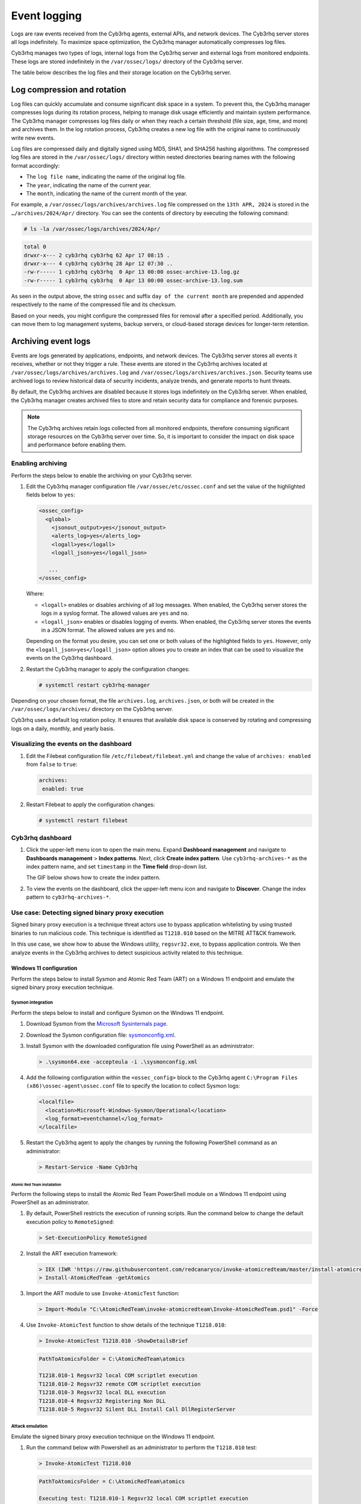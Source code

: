 .. Copyright (C) 2015, Cyb3rhq, Inc.

.. meta::
   :description: Logs are raw events received from the Cyb3rhq agents, external APIs, and network devices. Learn more in this section of the documentation.

Event logging
=============

Logs are raw events received from the Cyb3rhq agents, external APIs, and network devices. The Cyb3rhq server stores all logs indefinitely. To maximize space optimization, the Cyb3rhq manager automatically compresses log files.

Cyb3rhq manages two types of logs, internal logs from the Cyb3rhq server and external logs from monitored endpoints. These logs are stored indefinitely in the ``/var/ossec/logs/`` directory of the Cyb3rhq server.

The table below describes the log files and their storage location on the Cyb3rhq server.

+--------------------------------------------+------------+---------------------------------------------------------------------------------------------+
| Log storage file                           | Log source | Description                                                                                 |
+============================================+============+=============================================================================================+
| ``/var/ossec/logs/ossec.log``              | Internal   | Stores all informational level logs generated by the Cyb3rhq server.                          |
+--------------------------------------------+------------+---------------------------------------------------------------------------------------------+
| ``/var/ossec/logs/api.log``                | Internal   | Stores logs generated by the Cyb3rhq application when interacting with the Cyb3rhq server APIs. |
+--------------------------------------------+------------+---------------------------------------------------------------------------------------------+
| ``/var/ossec/logs/cluster.log``            | Internal   | Stores logs generated by the activities of the Cyb3rhq cluster.                               |
+--------------------------------------------+------------+---------------------------------------------------------------------------------------------+
| ``/var/ossec/logs/integrations.log``       | Internal   | Stores logs generated by the Cyb3rhq integration module when interfacing with third-party     |
|                                            |            | applications and systems.                                                                   |
+--------------------------------------------+------------+---------------------------------------------------------------------------------------------+
| ``/var/ossec/logs/active-responses.log``   | Internal   | Stores logs generated by the Cyb3rhq active response module.                                  |
+--------------------------------------------+------------+---------------------------------------------------------------------------------------------+
| ``/var/ossec/logs/firewall/firewall.log``  | Internal   | Stores logs generated by the firewall.                                                      |
+--------------------------------------------+------------+---------------------------------------------------------------------------------------------+
| ``/var/ossec/logs/archives/archives.log``  | External   | Stores logs received from third-party applications and systems in plaintext.                |
+--------------------------------------------+------------+---------------------------------------------------------------------------------------------+
| ``/var/ossec/logs/archives/archives.json`` | External   | Stores logs received from third-party applications and systems in JSON.                     |
+--------------------------------------------+------------+---------------------------------------------------------------------------------------------+

Log compression and rotation
----------------------------

Log files can quickly accumulate and consume significant disk space in a system. To prevent this, the Cyb3rhq manager compresses logs during its rotation process, helping to manage disk usage efficiently and maintain system performance. The Cyb3rhq manager compresses log files daily or when they reach a certain threshold (file size, age, time, and more) and archives them. In the log rotation process, Cyb3rhq creates a new log file with the original name to continuously write new events.

Log files are compressed daily and digitally signed using MD5, SHA1, and SHA256 hashing algorithms. The compressed log files are stored in the ``/var/ossec/logs/`` directory within nested directories bearing names with the following format accordingly:

-  The ``log file name``, indicating the name of the original log file.
-  The ``year``, indicating the name of the current year.
-  The ``month``, indicating the name of the current month of the year.

For example, a ``/var/ossec/logs/archives/archives.log`` file compressed on the ``13th APR, 2024`` is stored in the ``…/archives/2024/Apr/`` directory. You can see the contents of directory by executing the following command:

.. code-block:: console

   # ls -la /var/ossec/logs/archives/2024/Apr/

.. code-block:: none
   :class: output

   total 0
   drwxr-x--- 2 cyb3rhq cyb3rhq 62 Apr 17 08:15 .
   drwxr-x--- 4 cyb3rhq cyb3rhq 28 Apr 12 07:30 ..
   -rw-r----- 1 cyb3rhq cyb3rhq  0 Apr 13 00:00 ossec-archive-13.log.gz
   -rw-r----- 1 cyb3rhq cyb3rhq  0 Apr 13 00:00 ossec-archive-13.log.sum

As seen in the output above, the string ``ossec`` and suffix ``day of the current month`` are prepended and appended respectively to the name of the compressed file and its checksum.

Based on your needs, you might configure the compressed files for removal after a specified period. Additionally, you can move them to log management systems, backup servers, or cloud-based storage devices for longer-term retention.

.. _archiving_event_logs:

Archiving event logs
--------------------

Events are logs generated by applications, endpoints, and network devices. The Cyb3rhq server stores all events it receives, whether or not they trigger a rule. These events are stored in the Cyb3rhq archives located at ``/var/ossec/logs/archives/archives.log`` and ``/var/ossec/logs/archives/archives.json``. Security teams use archived logs to review historical data of security incidents, analyze trends, and generate reports to hunt threats.

By default, the Cyb3rhq archives are disabled because it stores logs indefinitely on the Cyb3rhq server. When enabled, the Cyb3rhq manager creates archived files to store and retain security data for compliance and forensic purposes.

.. note::

   The Cyb3rhq archives retain logs collected from all monitored endpoints, therefore consuming significant storage resources on the Cyb3rhq server over time. So, it is important to consider the impact on disk space and performance before enabling them.

Enabling archiving
^^^^^^^^^^^^^^^^^^

Perform the steps below to enable the archiving on your Cyb3rhq server.

#. Edit the Cyb3rhq manager configuration file ``/var/ossec/etc/ossec.conf`` and set the value of the highlighted fields below to ``yes``:

   .. code-block:: xml

      <ossec_config>
        <global>
          <jsonout_output>yes</jsonout_output>
          <alerts_log>yes</alerts_log>
          <logall>yes</logall>
          <logall_json>yes</logall_json>

         ...
      </ossec_config>

   Where:

   -  ``<logall>`` enables or disables archiving of all log messages. When enabled, the Cyb3rhq server stores the logs in a syslog format. The allowed values are ``yes`` and ``no``.
   -  ``<logall_json>`` enables or disables logging of events. When enabled, the Cyb3rhq server stores the events in a JSON format. The allowed values are ``yes`` and ``no``.

   Depending on the format you desire, you can set one or both values of the highlighted fields to ``yes``. However, only the ``<logall_json>yes</logall_json>`` option allows you to create an index that can be used to visualize the events on the Cyb3rhq dashboard.

#. Restart the Cyb3rhq manager to apply the configuration changes:

   .. code-block:: console

      # systemctl restart cyb3rhq-manager

Depending on your chosen format, the file ``archives.log``, ``archives.json``, or both will be created in the ``/var/ossec/logs/archives/`` directory on the Cyb3rhq server.

Cyb3rhq uses a default log rotation policy. It ensures that available disk space is conserved by rotating and compressing logs on a daily, monthly, and yearly basis.

Visualizing the events on the dashboard
^^^^^^^^^^^^^^^^^^^^^^^^^^^^^^^^^^^^^^^

#. Edit the Filebeat configuration file ``/etc/filebeat/filebeat.yml`` and change the value of ``archives: enabled`` from ``false`` to ``true``:

   .. code-block:: yaml

      archives:
       enabled: true

#. Restart Filebeat to apply the configuration changes:

   .. code-block:: console

      # systemctl restart filebeat

Cyb3rhq dashboard
^^^^^^^^^^^^^^^

#. Click the upper-left menu icon to open the main menu. Expand **Dashboard management** and navigate to **Dashboards management** > **Index patterns**. Next, click **Create index pattern**. Use ``cyb3rhq-archives-*`` as the index pattern name, and set ``timestamp`` in the **Time field** drop-down list.

   The GIF below shows how to create the index pattern.

   .. thumbnail:: /images/manual/cyb3rhq-server/creating-cyb3rhq-archives-index-pattern.gif
      :title: Creating the cyb3rhq-archives-* index pattern
      :alt: Creating the cyb3rhq-archives-* index pattern
      :align: center
      :width: 80%

#. To view the events on the dashboard, click the upper-left menu icon and navigate to **Discover**. Change the index pattern to ``cyb3rhq-archives-*``.

   .. thumbnail:: /images/manual/cyb3rhq-server/view-events-on-dashboard.png
      :title: View events on the dashboard
      :alt: View events on the dashboard
      :align: center
      :width: 80%

Use case: Detecting signed binary proxy execution
^^^^^^^^^^^^^^^^^^^^^^^^^^^^^^^^^^^^^^^^^^^^^^^^^

Signed binary proxy execution is a technique threat actors use to bypass application whitelisting by using trusted binaries to run malicious code. This technique is identified as ``T1218.010`` based on the MITRE ATT&CK framework.

In this use case, we show how to abuse the Windows utility, ``regsvr32.exe``, to bypass application controls. We then analyze events in the Cyb3rhq archives to detect suspicious activity related to this technique.

Windows 11 configuration
~~~~~~~~~~~~~~~~~~~~~~~~

Perform the steps below to install Sysmon and Atomic Red Team (ART) on a Windows 11 endpoint and emulate the signed binary proxy execution technique.

Sysmon integration
''''''''''''''''''

Perform the steps below to install and configure Sysmon on the Windows 11 endpoint.

#. Download Sysmon from the `Microsoft Sysinternals page <https://docs.microsoft.com/en-us/sysinternals/downloads/sysmon>`__.
#. Download the Sysmon configuration file: `sysmonconfig.xml <https://cyb3rhq.github.io/resources/blog/detecting-process-injection-with-cyb3rhq/sysmonconfig.xml>`__.
#. Install Sysmon with the downloaded configuration file using PowerShell as an administrator:

   .. code-block:: powershell

      > .\sysmon64.exe -accepteula -i .\sysmonconfig.xml

#. Add the following configuration within the ``<ossec_config>`` block to the Cyb3rhq agent ``C:\Program Files (x86)\ossec-agent\ossec.conf`` file to specify the location to collect Sysmon logs:

   .. code-block:: xml

      <localfile>
        <location>Microsoft-Windows-Sysmon/Operational</location>
        <log_format>eventchannel</log_format>
      </localfile>

#. Restart the Cyb3rhq agent to apply the changes by running the following PowerShell command as an administrator:

   .. code-block:: powershell

      > Restart-Service -Name Cyb3rhq

Atomic Red Team installation
............................

Perform the following steps to install the Atomic Red Team PowerShell module on a Windows 11 endpoint using PowerShell as an administrator.

#. By default, PowerShell restricts the execution of running scripts. Run the command below to change the default execution policy to ``RemoteSigned``:

   .. code-block:: powershell

      > Set-ExecutionPolicy RemoteSigned

#. Install the ART execution framework:

   .. code-block:: powershell

      > IEX (IWR 'https://raw.githubusercontent.com/redcanaryco/invoke-atomicredteam/master/install-atomicredteam.ps1' -UseBasicParsing);
      > Install-AtomicRedTeam -getAtomics

#. Import the ART module to use ``Invoke-AtomicTest`` function:

   .. code-block:: powershell

      > Import-Module "C:\AtomicRedTeam\invoke-atomicredteam\Invoke-AtomicRedTeam.psd1" -Force

#. Use ``Invoke-AtomicTest`` function to show details of the technique ``T1218.010``:

   .. code-block:: powershell

      > Invoke-AtomicTest T1218.010 -ShowDetailsBrief

   .. code-block:: none
      :class: output

      PathToAtomicsFolder = C:\AtomicRedTeam\atomics

      T1218.010-1 Regsvr32 local COM scriptlet execution
      T1218.010-2 Regsvr32 remote COM scriptlet execution
      T1218.010-3 Regsvr32 local DLL execution
      T1218.010-4 Regsvr32 Registering Non DLL
      T1218.010-5 Regsvr32 Silent DLL Install Call DllRegisterServer

Attack emulation
''''''''''''''''

Emulate the signed binary proxy execution technique on the Windows 11 endpoint.

#. Run the command below with Powershell as an administrator to perform the ``T1218.010`` test:

   .. code-block:: powershell

      > Invoke-AtomicTest T1218.010

   .. code-block:: none
      :class: output

      PathToAtomicsFolder = C:\AtomicRedTeam\atomics

      Executing test: T1218.010-1 Regsvr32 local COM scriptlet execution
      Done executing test: T1218.010-1 Regsvr32 local COM scriptlet execution
      Executing test: T1218.010-2 Regsvr32 remote COM scriptlet execution
      Done executing test: T1218.010-2 Regsvr32 remote COM scriptlet execution
      Executing test: T1218.010-3 Regsvr32 local DLL execution
      Done executing test: T1218.010-3 Regsvr32 local DLL execution
      Executing test: T1218.010-4 Regsvr32 Registering Non DLL
      Done executing test: T1218.010-4 Regsvr32 Registering Non DLL
      Executing test: T1218.010-5 Regsvr32 Silent DLL Install Call DllRegisterServer
      Done executing test: T1218.010-5 Regsvr32 Silent DLL Install Call DllRegisterServer

Several calculator instances will pop up after a successful execution of the exploit.

Cyb3rhq dashboard
'''''''''''''''

Use the Cyb3rhq archives to query and display events related to the technique being hunted. It's important to note that while consulting the archives, some events might already be captured as alerts on the Cyb3rhq dashboard. You can use information from the Cyb3rhq archives, including alerts and events that have no detection to create custom rules based on your specific requirements.

#. Apply a time range filter to view events that occurred within the last five minutes of when the test was performed. Filter to view logs from the specific Windows endpoint using ``agent.id``, ``agent.ip`` or ``agent.name``.

   .. thumbnail:: /images/manual/cyb3rhq-server/applying-time-range-filter.png
      :title: Applying time range filter
      :alt: Applying time range filter
      :align: center
      :width: 80%

   There are multiple hits that you can investigate to determine a correlation with the earlier attack emulation. For instance, you may notice a calculator spawning event similar to the one observed on the Windows endpoint during the test.

   .. thumbnail:: /images/manual/cyb3rhq-server/calculator-spawning-event.png
      :title: Calculator spawning event
      :alt: Calculator spawning event
      :align: center
      :width: 80%

#. Type ``regsvr32`` in the search bar to streamline and investigate events related to the ``regsvr32`` utility.

   .. thumbnail:: /images/manual/cyb3rhq-server/filter-regsvr32.png
      :title: Filter regsvr32
      :alt: Filter regsvr32
      :align: center
      :width: 80%

#. Expand any of the events to view their associated fields.

   .. thumbnail:: /images/manual/cyb3rhq-server/expand-events.png
      :title: Expand the events
      :alt: Expand the events
      :align: center
      :width: 80%

#. Click on the JSON tab to view the JSON format of the archived logs.

   .. thumbnail:: /images/manual/cyb3rhq-server/json-tab.png
      :title: JSON tab
      :alt: JSON tab
      :align: center
      :width: 80%

   You can extract and verify specific details on the activities such as commands, services, paths, and more from the JSON log. Below, you can identify the initial process creation and the attributes related to the executed command:

   .. code-block:: json

      "data": {
            "win": {
              "eventdata": {
                "originalFileName": "REGSVR32.EXE",
                "image": "C:\\\\Windows\\\\SysWOW64\\\\regsvr32.exe",
                "product": "Microsoft® Windows® Operating System",
                "parentProcessGuid": "{45cd4aff-35fc-6463-6903-000000001300}",
                "description": "Microsoft(C) Register Server",
                "logonGuid": "{45cd4aff-2ce5-6463-2543-290000000000}",

               "parentCommandLine": "C:\\\\Windows\\\\system32\\\\regsvr32.exe  /s /i C:\\\\AtomicRedTeam\\\\atomics\\\\T1218.010\\\\bin\\\\AllTheThingsx86.dll",

               "processGuid": "{45cd4aff-35fc-6463-6a03-000000001300}",
                "logonId": "0x294325",
                "parentProcessId": "7652",
                "processId": "4064",
                "currentDirectory": "C:\\\\Users\\\\THECOT~1\\\\AppData\\\\Local\\\\Temp\\\\",
                "utcTime": "2023-05-16 07:51:24.512",
                "hashes": "SHA1=8E2C6B7F92A560E0E856F8533D62A1B10797828F,MD5=5F7264BD237FAEA46FB240785B78AFAC,SHA256=D9BE711BE2BF88096BB91C25DF775D90B964264AB25EC49CF04711D8C1F089F6,IMPHASH=73F03653209E82368127EB826216A6AD",
                "parentImage": "C:\\\\Windows\\\\System32\\\\regsvr32.exe",
                "ruleName": "technique_id=T1117,technique_name=Regsvr32",
                "company": "Microsoft Corporation",
                "commandLine": "  /s /i C:\\\\AtomicRedTeam\\\\atomics\\\\T1218.010\\\\bin\\\\AllTheThingsx86.dll",
                "integrityLevel": "High",
                "fileVersion": "10.0.22621.1 (WinBuild.160101.0800)",
                "user": "Windows11\\\\Testuser",
                "terminalSessionId": "2",
                "parentUser": "Windows11\\\\Testuser"
              },
              "system": {
                "eventID": "1",
                "keywords": "0x8000000000000000",
                "providerGuid": "{5770385f-c22a-43e0-bf4c-06f5698ffbd9}",
                "level": "4",
                "channel": "Microsoft-Windows-Sysmon/Operational",
                "opcode": "0",

               "message": "\"Process Create:\r\nRuleName: technique_id=T1117,technique_name=Regsvr32\r\nUtcTime: 2023-05-16 07:51:24.512\r\nProcessGuid: {45cd4aff-35fc-6463-6a03-000000001300}\r\nProcessId: 4064\r\nImage: C:\\Windows\\SysWOW64\\regsvr32.exe\r\nFileVersion: 10.0.22621.1 (WinBuild.160101.0800)\r\nDescription: Microsoft(C) Register Server\r\nProduct: Microsoft® Windows® Operating System\r\nCompany: Microsoft Corporation\r\nOriginalFileName: REGSVR32.EXE\r\nCommandLine:   /s /i C:\\AtomicRedTeam\\atomics\\T1218.010\\bin\\AllTheThingsx86.dll\r\nCurrentDirectory: C:\\Users\\THECOT~1\\AppData\\Local\\Temp\\\r\nUser: Windows11\\Testuser\r\nLogonGuid: {45cd4aff-2ce5-6463-2543-290000000000}\r\nLogonId: 0x294325\r\nTerminalSessionId: 2\r\nIntegrityLevel: High\r\nHashes: SHA1=8E2C6B7F92A560E0E856F8533D62A1B10797828F,MD5=5F7264BD237FAEA46FB240785B78AFAC,SHA256=D9BE711BE2BF88096BB91C25DF775D90B964264AB25EC49CF04711D8C1F089F6,IMPHASH=73F03653209E82368127EB826216A6AD\r\nParentProcessGuid: {45cd4aff-35fc-6463-6903-000000001300}\r\nParentProcessId: 7652\r\nParentImage: C:\\Windows\\System32\\regsvr32.exe\r\nParentCommandLine: C:\\Windows\\system32\\regsvr32.exe  /s /i C:\\AtomicRedTeam\\atomics\\T1218.010\\bin\\AllTheThingsx86.dll\r\nParentUser: Windows11\\Testuser\"",

               "version": "5",
                "systemTime": "2023-05-16T07:51:24.5131006Z",
                "eventRecordID": "88509",
                "threadID": "3960",
                "computer": "Windows11",
                "task": "1",
                "processID": "3156",
                "severityValue": "INFORMATION",
                "providerName": "Microsoft-Windows-Sysmon"
              }
            }
          },

   Carrying out further investigations on other related events, you can see a process injection event created by the regsvr32 utility and the image loaded:

   .. code-block:: json

      "data": {
            "win": {
              "eventdata": {
                "originalFileName": "mscoree.dll",
                "image": "C:\\\\Windows\\\\SysWOW64\\\\regsvr32.exe",
                "product": "Microsoft® Windows® Operating System",
                "signature": "Microsoft Windows",

               "imageLoaded": "C:\\\\Windows\\\\SysWOW64\\\\mscoree.dll",

               "description": "Microsoft .NET Runtime Execution Engine",
                "signed": "true",
                "signatureStatus": "Valid",
                "processGuid": "{45cd4aff-35fc-6463-6a03-000000001300}",
                "processId": "4064",
                "utcTime": "2023-05-16 07:51:24.774",
                "hashes": "SHA1=52A6AB3E468C4956C00707DF80C7609EEE74D9AD,MD5=BEE4D173DA78E4D3AC9B54A95C6A464A,SHA256=36B0BA10BBB6575CA4A4CBDE585F6E19B86B3A80014B3C3D8335F861D8AEBFAB,IMPHASH=47F306C12509ADBBC266F7DA43529A4D",
                "ruleName": "technique_id=T1055,technique_name=Process Injection",
                "company": "Microsoft Corporation",
                "fileVersion": "10.0.22621.1 (WinBuild.160101.0800)",
                "user": "Windows11\\\\Testuser"
              },
              "system": {
                "eventID": "7",
                "keywords": "0x8000000000000000",
                "providerGuid": "{5770385f-c22a-43e0-bf4c-06f5698ffbd9}",
                "level": "4",
                "channel": "Microsoft-Windows-Sysmon/Operational",
                "opcode": "0",

               "message": "\"Image loaded:\r\nRuleName: technique_id=T1055,technique_name=Process Injection\r\nUtcTime: 2023-05-16 07:51:24.774\r\nProcessGuid: {45cd4aff-35fc-6463-6a03-000000001300}\r\nProcessId: 4064\r\nImage: C:\\Windows\\SysWOW64\\regsvr32.exe\r\nImageLoaded: C:\\Windows\\SysWOW64\\mscoree.dll\r\nFileVersion: 10.0.22621.1 (WinBuild.160101.0800)\r\nDescription: Microsoft .NET Runtime Execution Engine\r\nProduct: Microsoft® Windows® Operating System\r\nCompany: Microsoft Corporation\r\nOriginalFileName: mscoree.dll\r\nHashes: SHA1=52A6AB3E468C4956C00707DF80C7609EEE74D9AD,MD5=BEE4D173DA78E4D3AC9B54A95C6A464A,SHA256=36B0BA10BBB6575CA4A4CBDE585F6E19B86B3A80014B3C3D8335F861D8AEBFAB,IMPHASH=47F306C12509ADBBC266F7DA43529A4D\r\nSigned: true\r\nSignature: Microsoft Windows\r\nSignatureStatus: Valid\r\nUser: Windows11\\Testuser\"",

               "version": "3",
                "systemTime": "2023-05-16T07:51:24.7768916Z",
                "eventRecordID": "88510",
                "threadID": "3960",
                "computer": "Windows11",
                "task": "7",
                "processID": "3156",
                "severityValue": "INFORMATION",
                "providerName": "Microsoft-Windows-Sysmon"
              }
            }
          },

#. Apply the ``data.win.eventdata.ruleName:technique_id=T1218.010,technique_name=Regsvr32`` filter to see the technique ID as shown below.

   .. thumbnail:: /images/manual/cyb3rhq-server/filter-T1218.010-technique.png
      :title: Filter T1218.010 technique
      :alt: Filter T1218.010 technique
      :align: center
      :width: 80%

#. Expand the event to view its associated fields.

   .. thumbnail:: /images/manual/cyb3rhq-server/expand-T1218.010-event.png
      :title: Filter T1218.010 technique
      :alt: Filter T1218.010 technique
      :align: center
      :width: 80%

#. Click on the JSON tab to view the JSON format of the archived logs.

   .. thumbnail:: /images/manual/cyb3rhq-server/json-tab2.png
      :title: JSON tab
      :alt: JSON tab
      :align: center
      :width: 80%

   From the below log, you can extract more structured details which makes it easier to analyze the event:

   .. code-block:: json

      "data": {
            "win": {
              "eventdata": {
                "destinationPort": "443",
                "image": "C:\\\\Windows\\\\System32\\\\regsvr32.exe",
                "sourcePort": "63754",
                "initiated": "true",
                "destinationIp": "1.1.123.23",
                "protocol": "tcp",
                "processGuid": "{45cd4aff-36b5-645a-9e07-000000000e00}",
                "sourceIp": "192.168.43.16",
                "processId": "4704",
                "utcTime": "2023-05-09 21:19:25.361",

               "ruleName": "technique_id=T1218.010,technique_name=Regsvr32",

               "destinationIsIpv6": "false",
                "user": "Windows11\\\\Testuser",
                "sourceIsIpv6": "false"
              },
              "system": {
                "eventID": "3",
                "keywords": "0x8000000000000000",
                "providerGuid": "{5770385f-c22a-43e0-bf4c-06f5698ffbd9}",
                "level": "4",
                "channel": "Microsoft-Windows-Sysmon/Operational",
                "opcode": "0",

               "message": "\"Network connection detected:\r\nRuleName: technique_id=T1218.010,technique_name=Regsvr32\r\nUtcTime: 2023-05-09 21:19:25.361\r\nProcessGuid: {45cd4aff-36b5-645a-9e07-000000000e00}\r\nProcessId: 4704\r\nImage: C:\\Windows\\System32\\regsvr32.exe\r\nUser: Windows11\\Testuser\r\nProtocol: tcp\r\nInitiated: true\r\nSourceIsIpv6: false\r\nSourceIp: 192.168.43.16\r\nSourceHostname: -\r\nSourcePort: 63754\r\nSourcePortName: -\r\nDestinationIsIpv6: false\r\nDestinationIp: 185.199.108.133\r\nDestinationHostname: -\r\nDestinationPort: 443\r\nDestinationPortName: -\"",

               "version": "5",
                "systemTime": "2023-05-09T12:04:07.0231156Z",
                "eventRecordID": "63350",
                "threadID": "3096",
                "computer": "Windows11",
                "task": "3",
                "processID": "3156",
                "severityValue": "INFORMATION",
                "providerName": "Microsoft-Windows-Sysmon"
              }
            }
          },

You can use events from the Cyb3rhq archives to develop detection logic and write custom decoders and rules. You can also use the out-of-the-box ``cyb3rhq-logtest`` tool to test and verify rules against provided logs. For more information, see the :doc:`Custom rules </user-manual/ruleset/rules/custom>`, :doc:`Custom decoders </user-manual/ruleset/decoders/custom>`, and :doc:`cyb3rhq-logtest </user-manual/reference/tools/cyb3rhq-logtest>` documentation.
